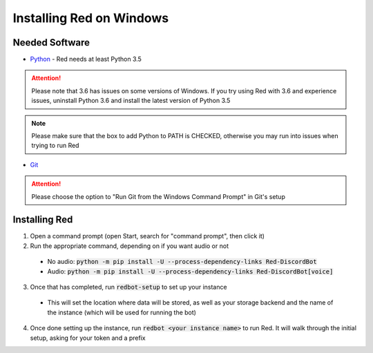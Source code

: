 .. windows installation docs

=========================
Installing Red on Windows
=========================

---------------
Needed Software
---------------

* `Python <https://python.org/downloads/>`_ - Red needs at least Python 3.5

.. attention:: Please note that 3.6 has issues on some versions of Windows.
               If you try using Red with 3.6 and experience issues, uninstall
               Python 3.6 and install the latest version of Python 3.5

.. note:: Please make sure that the box to add Python to PATH is CHECKED, otherwise
          you may run into issues when trying to run Red

* `Git <https://git-scm.com/download/win>`_

.. attention:: Please choose the option to "Run Git from the Windows Command Prompt" in Git's setup

--------------
Installing Red
--------------

1. Open a command prompt (open Start, search for "command prompt", then click it)
2. Run the appropriate command, depending on if you want audio or not

  * No audio: :code:`python -m pip install -U --process-dependency-links Red-DiscordBot`
  * Audio: :code:`python -m pip install -U --process-dependency-links Red-DiscordBot[voice]`

3. Once that has completed, run :code:`redbot-setup` to set up your instance

  * This will set the location where data will be stored, as well as your
    storage backend and the name of the instance (which will be used for
    running the bot)

4. Once done setting up the instance, run :code:`redbot <your instance name>` to run Red.
   It will walk through the initial setup, asking for your token and a prefix